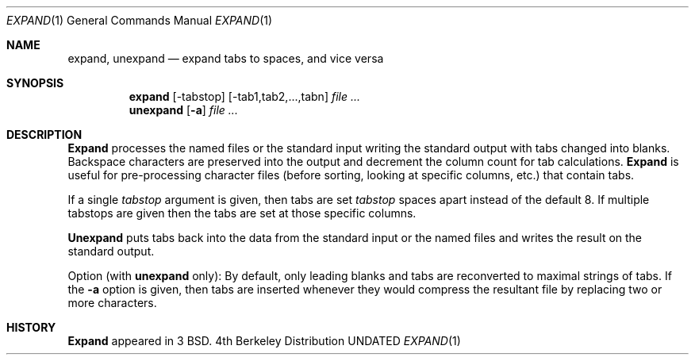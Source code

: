 .\" Copyright (c) 1980, 1990 The Regents of the University of California.
.\" All rights reserved.
.\"
.\" %sccs.include.redist.man%
.\"
.\"     @(#)expand.1	6.4 (Berkeley) %G%
.\"
.Dd 
.Dt EXPAND 1
.Os BSD 4
.Sh NAME
.Nm expand ,
.Nm unexpand
.Nd expand tabs to spaces, and vice versa
.Sh SYNOPSIS
.Nm expand
.Op \-tabstop
.Op \-tab1,tab2,...,tabn
.Ar
.Nm unexpand
.Op Fl a
.Ar
.Sh DESCRIPTION
.Nm Expand
processes the named files or the standard input writing
the standard output with tabs changed into blanks.
Backspace characters are preserved into the output and decrement
the column count for tab calculations.
.Nm Expand
is useful for pre-processing character files
(before sorting, looking at specific columns, etc.) that
contain tabs.
.Pp
If a single
.Ar tabstop
argument is given, then tabs are set
.Ar tabstop
spaces apart instead of the default 8.
If multiple tabstops are given then the tabs are set at those
specific columns.
.Pp
.Nm Unexpand
puts tabs back into the data from the standard input or the named
files and writes the result on the standard output.
.Pp
Option (with
.Nm unexpand
only):
.Tp Fl a
By default, only leading blanks and tabs
are reconverted to maximal strings of tabs.  If the
.Fl a
option is given, then tabs are inserted whenever they would compress the
resultant file by replacing two or more characters.
.Tp
.Sh HISTORY
.Nm Expand
appeared in 3 BSD.
